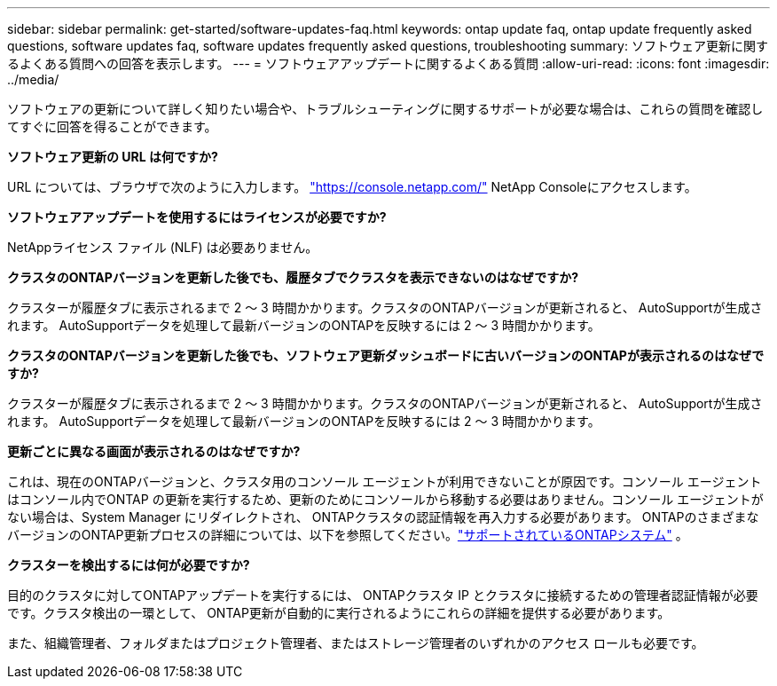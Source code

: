 ---
sidebar: sidebar 
permalink: get-started/software-updates-faq.html 
keywords: ontap update faq, ontap update frequently asked questions, software updates faq, software updates frequently asked questions, troubleshooting 
summary: ソフトウェア更新に関するよくある質問への回答を表示します。 
---
= ソフトウェアアップデートに関するよくある質問
:allow-uri-read: 
:icons: font
:imagesdir: ../media/


[role="lead"]
ソフトウェアの更新について詳しく知りたい場合や、トラブルシューティングに関するサポートが必要な場合は、これらの質問を確認してすぐに回答を得ることができます。

*ソフトウェア更新の URL は何ですか?*

URL については、ブラウザで次のように入力します。 https://console.netapp.com/["https://console.netapp.com/"^] NetApp Consoleにアクセスします。

*ソフトウェアアップデートを使用するにはライセンスが必要ですか?*

NetAppライセンス ファイル (NLF) は必要ありません。

*クラスタのONTAPバージョンを更新した後でも、履歴タブでクラスタを表示できないのはなぜですか?*

クラスターが履歴タブに表示されるまで 2 ～ 3 時間かかります。クラスタのONTAPバージョンが更新されると、 AutoSupportが生成されます。  AutoSupportデータを処理して最新バージョンのONTAPを反映するには 2 ～ 3 時間かかります。

*クラスタのONTAPバージョンを更新した後でも、ソフトウェア更新ダッシュボードに古いバージョンのONTAPが表示されるのはなぜですか?*

クラスターが履歴タブに表示されるまで 2 ～ 3 時間かかります。クラスタのONTAPバージョンが更新されると、 AutoSupportが生成されます。  AutoSupportデータを処理して最新バージョンのONTAPを反映するには 2 ～ 3 時間かかります。

*更新ごとに異なる画面が表示されるのはなぜですか?*

これは、現在のONTAPバージョンと、クラスタ用のコンソール エージェントが利用できないことが原因です。コンソール エージェントはコンソール内でONTAP の更新を実行するため、更新のためにコンソールから移動する必要はありません。コンソール エージェントがない場合は、System Manager にリダイレクトされ、 ONTAPクラスタの認証情報を再入力する必要があります。  ONTAPのさまざまなバージョンのONTAP更新プロセスの詳細については、以下を参照してください。link:https://docs.netapp.com/us-en/bluexp-software-updates/get-started/software-updates.html["サポートされているONTAPシステム"] 。

*クラスターを検出するには何が必要ですか?*

目的のクラスタに対してONTAPアップデートを実行するには、 ONTAPクラスタ IP とクラスタに接続するための管理者認証情報が必要です。クラスタ検出の一環として、 ONTAP更新が自動的に実行されるようにこれらの詳細を提供する必要があります。

また、組織管理者、フォルダまたはプロジェクト管理者、またはストレージ管理者のいずれかのアクセス ロールも必要です。
